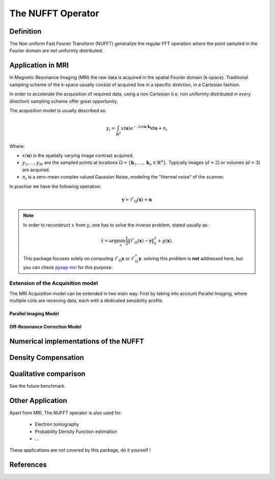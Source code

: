 The NUFFT Operator
==================

Definition
----------

The Non uniform Fast Fourier Transform (NUFFT) generalize the regular FFT operation where the point sampled in the Fourier domain are not uniformly distributed.

Application in MRI
------------------

In Magnetic Resonance Imaging (MRI) the raw data is acquired in the spatial Fourier domain (k-space).
Traditional sampling scheme of the k-space usually consist of acquired line in a specific  direction, in a Cartesian fashion.

In order to accelerate the acquisition of required data, using a non Cartesian (i.e. non uniformly distributed in *every* direction) sampling scheme offer great opportunity.

The acquisition model is usually described as:

.. math::
   y_i = \int_{\mathbb{R}^d} x(\boldsymbol{u}) e^{-2i\pi \boldsymbol{u} \cdot \boldsymbol{k_i}} d\boldsymbol{u} + n_i

Where:

- :math:`x(\boldsymbol{u})` is the spatially varying image contrast acquired.
- :math:`y_1, \dots, y_M` are the sampled points at locations :math:`\Omega=\lbrace \boldsymbol{k}_1, \dots, \boldsymbol{k}_n \in \mathbb{R}^d\rbrace`.
  Typically images (:math:`d=2`) or volumes (:math:`d=3`) are acquired.
- :math:`n_i` is a zero-mean complex valued Gaussian Noise, modeling the "thermal noise" of the scanner.


In practise we have the following operation:

.. math::

   \boldsymbol{y} = \mathcal{F}_\Omega (\boldsymbol{x}) + \boldsymbol{n}


.. note::

   In order to reconstruct :math:`x` from :math:`y`, one has to solve the inverse problem, stated usually as:

   .. math::
      \hat{x} = \arg\min_x \frac{1}{2} \|\mathcal{F}_\Omega(\boldsymbol{x}) - \boldsymbol{y}\|_2^2 + g(\boldsymbol{x}).

   This package focuses solely on computing :math:`\mathcal{F}_\Omega\boldsymbol{x}` or :math:`\mathcal{F}_\Omega^*\boldsymbol{y}`.
   solving this problem is **not** addressed here, but you can check `pysap-mri <https://github.com/CEA-COSMIC/pysap-mri>`_ for this purpose.

Extension of the Acquisition model
^^^^^^^^^^^^^^^^^^^^^^^^^^^^^^^^^^
The MRI Acquisition model can be extended in two main way. First by taking into account Parallel Imaging, where multiple coils are receiving data, each with a dedicated sensibility profile.

Parallel Imaging Model
""""""""""""""""""""""

Off-Resonance Correction Model
""""""""""""""""""""""""""""""



Numerical implementations of the NUFFT
--------------------------------------


Density Compensation
--------------------

Qualitative comparison
----------------------

See the future benchmark.




Other Application
-----------------
Apart from MRI, The NUFFT operator is also used for:

 - Electron tomography
 - Probability Density Function estimation
 - ...

These applications are not covered by this package, do it yourself !

References
----------
